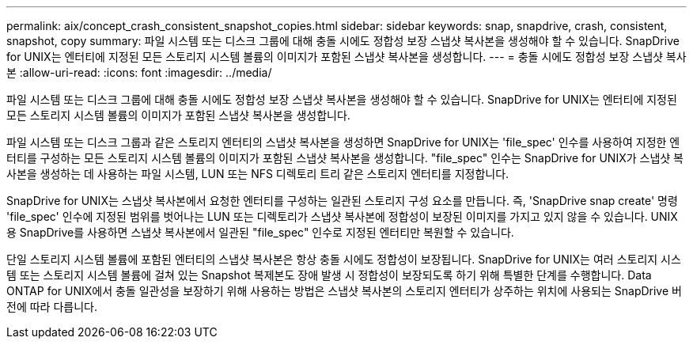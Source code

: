---
permalink: aix/concept_crash_consistent_snapshot_copies.html 
sidebar: sidebar 
keywords: snap, snapdrive, crash, consistent, snapshot, copy 
summary: 파일 시스템 또는 디스크 그룹에 대해 충돌 시에도 정합성 보장 스냅샷 복사본을 생성해야 할 수 있습니다. SnapDrive for UNIX는 엔터티에 지정된 모든 스토리지 시스템 볼륨의 이미지가 포함된 스냅샷 복사본을 생성합니다. 
---
= 충돌 시에도 정합성 보장 스냅샷 복사본
:allow-uri-read: 
:icons: font
:imagesdir: ../media/


[role="lead"]
파일 시스템 또는 디스크 그룹에 대해 충돌 시에도 정합성 보장 스냅샷 복사본을 생성해야 할 수 있습니다. SnapDrive for UNIX는 엔터티에 지정된 모든 스토리지 시스템 볼륨의 이미지가 포함된 스냅샷 복사본을 생성합니다.

파일 시스템 또는 디스크 그룹과 같은 스토리지 엔터티의 스냅샷 복사본을 생성하면 SnapDrive for UNIX는 'file_spec' 인수를 사용하여 지정한 엔터티를 구성하는 모든 스토리지 시스템 볼륨의 이미지가 포함된 스냅샷 복사본을 생성합니다. "file_spec" 인수는 SnapDrive for UNIX가 스냅샷 복사본을 생성하는 데 사용하는 파일 시스템, LUN 또는 NFS 디렉토리 트리 같은 스토리지 엔터티를 지정합니다.

SnapDrive for UNIX는 스냅샷 복사본에서 요청한 엔터티를 구성하는 일관된 스토리지 구성 요소를 만듭니다. 즉, 'SnapDrive snap create' 명령 'file_spec' 인수에 지정된 범위를 벗어나는 LUN 또는 디렉토리가 스냅샷 복사본에 정합성이 보장된 이미지를 가지고 있지 않을 수 있습니다. UNIX용 SnapDrive를 사용하면 스냅샷 복사본에서 일관된 "file_spec" 인수로 지정된 엔터티만 복원할 수 있습니다.

단일 스토리지 시스템 볼륨에 포함된 엔터티의 스냅샷 복사본은 항상 충돌 시에도 정합성이 보장됩니다. SnapDrive for UNIX는 여러 스토리지 시스템 또는 스토리지 시스템 볼륨에 걸쳐 있는 Snapshot 복제본도 장애 발생 시 정합성이 보장되도록 하기 위해 특별한 단계를 수행합니다. Data ONTAP for UNIX에서 충돌 일관성을 보장하기 위해 사용하는 방법은 스냅샷 복사본의 스토리지 엔터티가 상주하는 위치에 사용되는 SnapDrive 버전에 따라 다릅니다.
